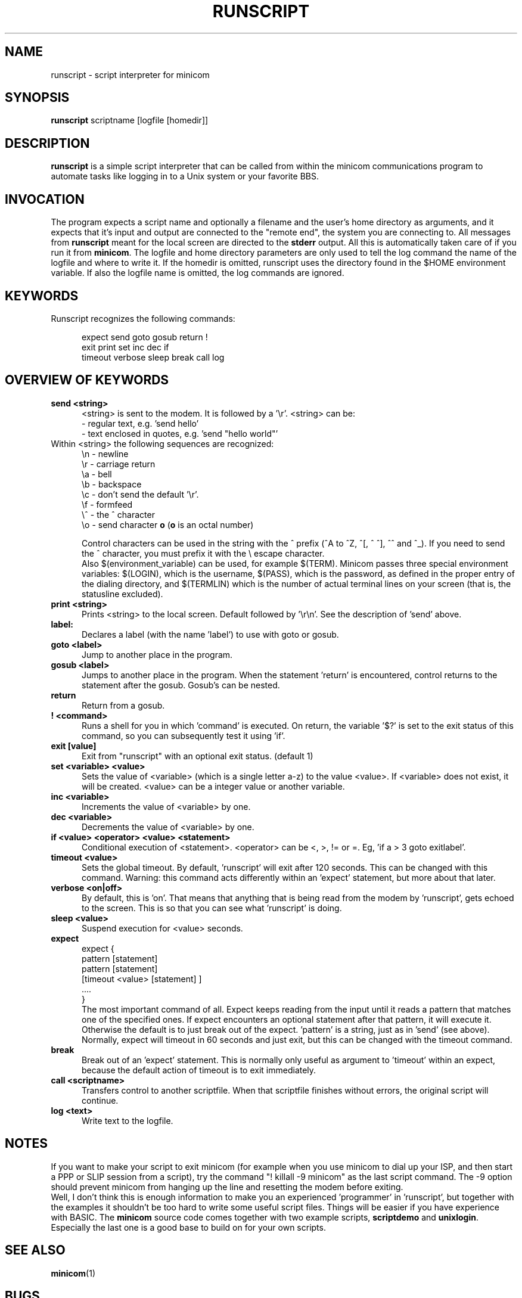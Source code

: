 .\" This file Copyright 1992,93,94 Miquel van Smoorenburg
.\" 1998-2002 Jukka Lahtinen
.\" It may be distributed under the GNU Public License, version 2, or
.\" any higher version.  See section COPYING of the GNU Public license
.\" for conditions under which this file may be redistributed.
.TH RUNSCRIPT 1 "$Date: 2007-10-07 18:13:51 $" "User's Manual"
.SH NAME
runscript \- script interpreter for minicom
.SH SYNOPSIS
.B runscript
.RI "scriptname [logfile [homedir]]"
.SH DESCRIPTION
.B runscript
is a simple script interpreter that can be called from within the minicom
communications program to automate tasks like logging in to a Unix system
or your favorite BBS.
.SH INVOCATION
The program expects a script name and optionally a filename and the 
user's home directory as arguments, and it expects that it's input and 
output are connected to the \^"remote end\^", the system you are 
connecting to. All messages from \fBrunscript\fP meant for the local screen 
are directed to the \fBstderr\fP output. All this is automatically taken 
care of if you run it from \fBminicom\fP.
The logfile and home directory parameters are only used to tell the log 
command the name of the logfile and where to write it. If the homedir is 
omitted, runscript uses the directory found in the $HOME environment 
variable. If also the logfile name is omitted, the log commands are ignored.
.SH KEYWORDS
.TP 0.5i
Runscript recognizes the following commands:
.br
.RS
.nf

expect   send     goto     gosub    return   \^!
exit     print    set      inc      dec      if
timeout  verbose  sleep    break    call     log

.fi
.RE
.SH "OVERVIEW OF KEYWORDS"
.TP 0.5i
.B "send <string>"
<string> is sent to the modem. It is followed by a '\\r'.
<string> can be:
  - regular text, e.g. 'send hello'
  - text enclosed in quotes, e.g. 'send \^"hello world\^"'
.TP 0.5i
     Within <string> the following sequences are recognized:
    \\n - newline
    \\r - carriage return
    \\a - bell
    \\b - backspace
    \\c - don't send the default '\\r'.
    \\f - formfeed
    \\^ - the ^ character
    \\o - send character \fBo\fP (\fBo\fP is an octal number)

.br
Control characters can be used in the string with the ^ prefix 
(^A to ^Z, ^[, ^\, ^], ^^ and ^_). If you need to send the ^ character,
you must prefix it with the \\ escape character.
.br
Also $(environment_variable) can be used, for example $(TERM).
Minicom passes three special environment variables: $(LOGIN),
which is the username, $(PASS), which is the password, as
defined in the proper entry of the dialing directory, and 
$(TERMLIN) which is the number of actual terminal lines on your
screen (that is, the statusline excluded).
.TP 0.5i
.B "print <string>"
Prints <string> to the local screen. Default followed by '\\r\\n'.
See the description of 'send' above.
.TP 0.5i
.B "label:"
Declares a label (with the name 'label') to use with
goto or gosub.
.TP 0.5i
.B "goto <label>"
Jump to another place in the program.
.TP 0.5i
.B "gosub <label>"
Jumps to another place in the program. When the statement 'return'
is encountered, control returns to the statement after the gosub.
Gosub's can be nested.
.TP 0.5i
.BR "return"
Return from a gosub.
.TP 0.5i
.BR "! <command>"
Runs a shell for you in which 'command' is executed. On return,
the variable '$?' is set to the exit status of this command,
so you can subsequently test it using 'if'.
.TP 0.5i
.B "exit [value]"
Exit from \^"runscript\^" with an optional exit status. (default 1)
.TP 0.5i
.B "set <variable> <value>"
Sets the value of <variable> (which is a single letter a-z) to the
value <value>. If <variable> does not exist, it will be created.
<value> can be a integer value or another variable.
.TP 0.5i
.B "inc <variable>"
Increments the value of <variable> by one.
.TP 0.5i
.B "dec <variable>"
Decrements the value of <variable> by one.
.TP 0.5i
.B "if <value> <operator> <value> <statement>"
Conditional execution of <statement>. <operator> can be <, >, != or =.
Eg, 'if a > 3 goto exitlabel'.
.TP 0.5i
.B "timeout <value>"
Sets the global timeout. By default, 'runscript' will exit after
120 seconds. This can be changed with this command. Warning: this
command acts differently within an 'expect' statement, but more
about that later.
.TP 0.5i
.B "verbose <on|off>"
By default, this is 'on'. That means that anything that is being
read from the modem by 'runscript', gets echoed to the screen.
This is so that you can see what 'runscript' is doing.
.TP 0.5i
.B "sleep <value>"
Suspend execution for <value> seconds.
.TP 0.5i
.B "expect"
.nf
  expect {
    pattern  [statement]
    pattern  [statement]
    [timeout <value> [statement] ]
    ....
  }
.fi
The most important command of all. Expect keeps reading from the
input until it reads a pattern that matches one of the
specified ones.  If expect encounters an optional statement
after that pattern, it will execute it. Otherwise the default is
to just break out of the expect. 'pattern' is a string, just as
in 'send' (see above).  Normally, expect will timeout in 60
seconds and just exit, but this can be changed with the timeout
command.
.TP 0.5i
.B "break"
Break out of an 'expect' statement. This is normally only useful
as argument to 'timeout' within an expect, because the default
action of timeout is to exit immediately.
.TP 0.5i
.B "call <scriptname>"
Transfers control to another scriptfile. When that scriptfile
finishes without errors, the original script will continue.
.TP 0.5i
.B "log <text>"
Write text to the logfile.
.SH NOTES
If you want to make your script to exit minicom (for example when
you use minicom to dial up your ISP, and then start a PPP or SLIP 
session from a script), try the command "! killall \-9 minicom" as
the last script command. The \-9 option should prevent minicom from
hanging up the line and resetting the modem before exiting.
.br
.br
Well, I don't think this is enough information to make you an
experienced 'programmer' in 'runscript', but together with the
examples it shouldn't be too hard to write some useful script
files. Things will be easier if you have experience with BASIC.
The \fBminicom\fP source code comes together with two example
scripts, \fBscriptdemo\fP and \fBunixlogin\fP. Especially the
last one is a good base to build on for your own scripts.
.SH SEE ALSO
.BR minicom (1)
.SH BUGS
Runscript should be built in to minicom.
.SH AUTHOR
Miquel van Smoorenburg, <miquels@drinkel.ow.org>
Jukka Lahtinen, <walker@netsonic.fi>
